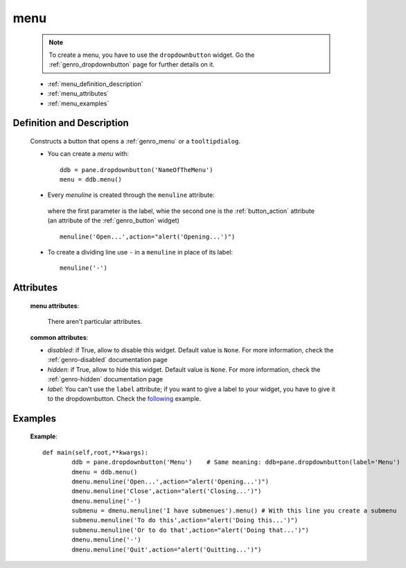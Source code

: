 .. _genro_menu:

====
menu
====

	.. note:: To create a menu, you have to use the ``dropdownbutton`` widget. Go the :ref:`genro_dropdownbutton` page for further details on it.
	
	- :ref:`menu_definition_description`
	
	- :ref:`menu_attributes`
	
	- :ref:`menu_examples`
	
.. _menu_definition_description:
	
Definition and Description
==========================

	.. method:: dropdownbutton.menu()

	Constructs a button that opens a :ref:`genro_menu` or a ``tooltipdialog``.

	* You can create a *menu* with::

		ddb = pane.dropdownbutton('NameOfTheMenu')
		menu = ddb.menu()

	* Every *menuline* is created through the ``menuline`` attribute:

		.. method:: menu.menuline(label, action='JavascriptCode'[,**kwargs])

	 where the first parameter is the label, whie the second one is the :ref:`button_action` attribute (an attribute of the :ref:`genro_button` widget) ::

		menuline('Open...',action="alert('Opening...')")

	* To create a dividing line use ``-`` in a ``menuline`` in place of its label::

		menuline('-')

.. _menu_attributes:

Attributes
==========
	
	**menu attributes**:
	
		There aren't particular attributes.
	
	**common attributes**:
	
	* *disabled*: if True, allow to disable this widget. Default value is ``None``. For more information, check the :ref:`genro-disabled` documentation page
	* *hidden*: if True, allow to hide this widget. Default value is ``None``. For more information, check the :ref:`genro-hidden` documentation page
	* *label*: You can't use the ``label`` attribute; if you want to give a label to your widget, you have to give it to the dropdownbutton. Check the following_ example.

.. _menu_examples:

Examples
========

.. _following:

	**Example**::

		def main(self,root,**kwargs):
			ddb = pane.dropdownbutton('Menu')    # Same meaning: ddb=pane.dropdownbutton(label='Menu')
			dmenu = ddb.menu()
			dmenu.menuline('Open...',action="alert('Opening...')")
			dmenu.menuline('Close',action="alert('Closing...')")
			dmenu.menuline('-')
			submenu = dmenu.menuline('I have submenues').menu() # With this line you create a submenu
			submenu.menuline('To do this',action="alert('Doing this...')")
			submenu.menuline('Or to do that',action="alert('Doing that...')")
			dmenu.menuline('-')
			dmenu.menuline('Quit',action="alert('Quitting...')")
	